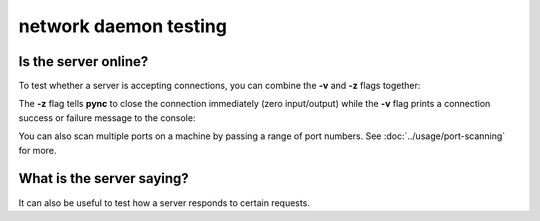 **********************
network daemon testing
**********************

Is the server online?
=====================

To test whether a server is accepting
connections, you can combine the **-v** and
**-z** flags together:

.. tab:: Unix

   .. code-block:: sh

      pync -vz host.example.com 80

.. tab:: Windows

   .. code-block:: sh

      py -m pync -vz host.example.com 80

.. tab:: Python

   .. code-block:: python

      from pync import pync
      pync('-vz host.example.com 80')

The **-z** flag tells **pync** to close the
connection immediately (zero input/output)
while the **-v** flag prints a connection
success or failure message to the console:

.. tab:: Success

   .. code-block:: sh

      ...
      Connection to host.example.com 80 port [tcp/http] succeeded!

.. tab:: Failure

   .. code-block:: sh

      ...
      pync: connect to host.example.com port 80 (tcp) failed: Connection refused

You can also scan multiple ports on a machine
by passing a range of port numbers. See
:doc:`../usage/port-scanning` for more.

What is the server saying?
==========================

It can also be useful to test how a server
responds to certain requests.
